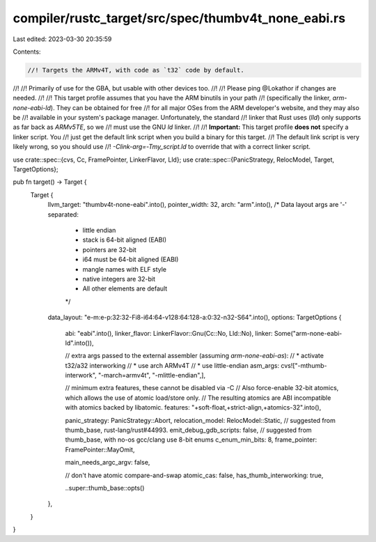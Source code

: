 compiler/rustc_target/src/spec/thumbv4t_none_eabi.rs
====================================================

Last edited: 2023-03-30 20:35:59

Contents:

.. code-block:: rs

    //! Targets the ARMv4T, with code as `t32` code by default.
//!
//! Primarily of use for the GBA, but usable with other devices too.
//!
//! Please ping @Lokathor if changes are needed.
//!
//! This target profile assumes that you have the ARM binutils in your path
//! (specifically the linker, `arm-none-eabi-ld`). They can be obtained for free
//! for all major OSes from the ARM developer's website, and they may also be
//! available in your system's package manager. Unfortunately, the standard
//! linker that Rust uses (`lld`) only supports as far back as `ARMv5TE`, so we
//! must use the GNU `ld` linker.
//!
//! **Important:** This target profile **does not** specify a linker script. You
//! just get the default link script when you build a binary for this target.
//! The default link script is very likely wrong, so you should use
//! `-Clink-arg=-Tmy_script.ld` to override that with a correct linker script.

use crate::spec::{cvs, Cc, FramePointer, LinkerFlavor, Lld};
use crate::spec::{PanicStrategy, RelocModel, Target, TargetOptions};

pub fn target() -> Target {
    Target {
        llvm_target: "thumbv4t-none-eabi".into(),
        pointer_width: 32,
        arch: "arm".into(),
        /* Data layout args are '-' separated:
         * little endian
         * stack is 64-bit aligned (EABI)
         * pointers are 32-bit
         * i64 must be 64-bit aligned (EABI)
         * mangle names with ELF style
         * native integers are 32-bit
         * All other elements are default
         */
        data_layout: "e-m:e-p:32:32-Fi8-i64:64-v128:64:128-a:0:32-n32-S64".into(),
        options: TargetOptions {
            abi: "eabi".into(),
            linker_flavor: LinkerFlavor::Gnu(Cc::No, Lld::No),
            linker: Some("arm-none-eabi-ld".into()),

            // extra args passed to the external assembler (assuming `arm-none-eabi-as`):
            // * activate t32/a32 interworking
            // * use arch ARMv4T
            // * use little-endian
            asm_args: cvs!["-mthumb-interwork", "-march=armv4t", "-mlittle-endian",],

            // minimum extra features, these cannot be disabled via -C
            // Also force-enable 32-bit atomics, which allows the use of atomic load/store only.
            // The resulting atomics are ABI incompatible with atomics backed by libatomic.
            features: "+soft-float,+strict-align,+atomics-32".into(),

            panic_strategy: PanicStrategy::Abort,
            relocation_model: RelocModel::Static,
            // suggested from thumb_base, rust-lang/rust#44993.
            emit_debug_gdb_scripts: false,
            // suggested from thumb_base, with no-os gcc/clang use 8-bit enums
            c_enum_min_bits: 8,
            frame_pointer: FramePointer::MayOmit,

            main_needs_argc_argv: false,

            // don't have atomic compare-and-swap
            atomic_cas: false,
            has_thumb_interworking: true,

            ..super::thumb_base::opts()
        },
    }
}


